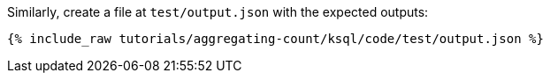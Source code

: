 Similarly, create a file at `test/output.json` with the expected outputs:

+++++
<pre class="snippet"><code class="json">{% include_raw tutorials/aggregating-count/ksql/code/test/output.json %}</code></pre>
+++++
